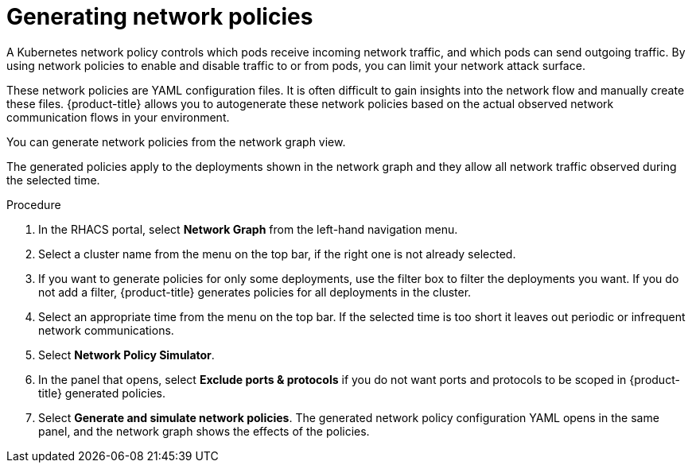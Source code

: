 // Module included in the following assemblies:
//
// * operating/manage-network-policies.adoc
:_module-type: PROCEDURE
[id="generate-network-policies_{context}"]
= Generating network policies

[role="_abstract"]
A Kubernetes network policy controls which pods receive incoming network traffic, and which pods can send outgoing traffic.
By using network policies to enable and disable traffic to or from pods, you can limit your network attack surface.

These network policies are YAML configuration files.
It is often difficult to gain insights into the network flow and manually create these files.
{product-title} allows you to autogenerate these network policies based on the actual observed network communication flows in your environment.

You can generate network policies from the network graph view.

The generated policies apply to the deployments shown in the network graph and they allow all network traffic observed during the selected time.

.Procedure
. In the RHACS portal, select *Network Graph* from the left-hand navigation menu.
. Select a cluster name from the menu on the top bar, if the right one is not already selected.
. If you want to generate policies for only some deployments, use the filter box to filter the deployments you want.
If you do not add a filter, {product-title} generates policies for all deployments in the cluster.
. Select an appropriate time from the menu on the top bar.
If the selected time is too short it leaves out periodic or infrequent network communications.
. Select *Network Policy Simulator*.
. In the panel that opens, select *Exclude ports & protocols* if you do not want ports and protocols to be scoped in {product-title} generated policies.
. Select *Generate and simulate network policies*.
The generated network policy configuration  YAML opens in the same panel, and the network graph shows the effects of the policies.
